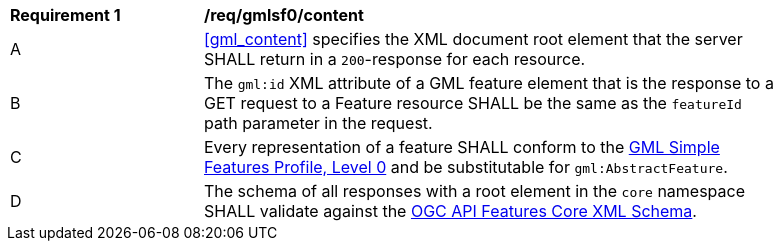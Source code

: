 [[req_gmlsf0_content]] 
[width="90%",cols="2,6a"]
|===
^|*Requirement {counter:req-id}* |*/req/gmlsf0/content* 
^|A |<<gml_content>> specifies the XML document root element that the server SHALL return in a `200`-response for each resource.
^|B |The `gml:id` XML attribute of a GML feature element that is the response to a GET request to a Feature resource SHALL be the same as the `featureId` path parameter in the request.
^|C |Every representation of a feature SHALL conform to the <<GMLSF,GML Simple Features Profile, Level 0>> and be substitutable for `gml:AbstractFeature`.
^|D |The schema of all responses with a root element in the `core` namespace SHALL validate against the link:http://schemas.opengis.net/ogcapi/features/part1/1.0/xml/core.xsd[OGC API Features Core XML Schema].
|===
